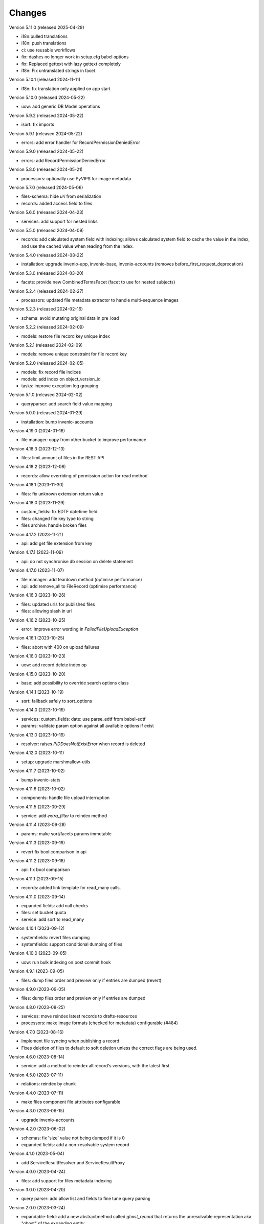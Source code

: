 ..
    Copyright (C) 2020-2024 CERN.

    Invenio-Records-Resources is free software; you can redistribute it and/or
    modify it under the terms of the MIT License; see LICENSE file for more
    details.

Changes
=======

Version 5.11.0 (released 2025-04-29)

- i18n:pulled translations
- i18n: push translations
- ci: use reusable workflows
- fix: dashes no longer work in setup.cfg babel options
- fix: Replaced gettext with lazy gettext completely
- i18n: Fix untranslated strings in facet

Version 5.10.1 (released 2024-11-11)

- i18n: fix translation only applied on app start

Version 5.10.0 (released 2024-05-22)

- uow: add generic DB Model operations

Version 5.9.2 (released 2024-05-22)

- isort: fix imports

Version 5.9.1 (released 2024-05-22)

- errors: add error handler for RecordPermissionDeniedError

Version 5.9.0 (released 2024-05-22)

- errors: add RecordPermissionDeniedError

Version 5.8.0 (released 2024-05-21)

- processors: optionally use PyVIPS for image metadata

Version 5.7.0 (released 2024-05-06)

- files-schema: hide `uri` from serialization
- records: added access field to files

Version 5.6.0 (released 2024-04-23)

- services: add support for nested links

Version 5.5.0 (released 2024-04-09)

* records: add calculated system field with indexing; allows calculated system field to cache the value in the index, and
  use the cached value when reading from the index.

Version 5.4.0 (released 2024-03-22)

- installation: upgrade invenio-app, invenio-base, invenio-accounts
  (removes before_first_request_deprecation)

Version 5.3.0 (released 2024-03-20)

- facets: provide new CombinedTermsFacet (facet to use for nested subjects)

Version 5.2.4 (released 2024-02-27)

- processors: updated file metadata extractor to handle multi-sequence images

Version 5.2.3 (released 2024-02-16)

- schema: avoid mutating original data in pre_load

Version 5.2.2 (released 2024-02-09)

- models: restore file record key unique index

Version 5.2.1 (released 2024-02-09)

- models: remove unique constraint for file record key

Version 5.2.0 (released 2024-02-05)

- models: fix record file indices
- models: add index on object_version_id
- tasks: improve exception log grouping

Version 5.1.0 (released 2024-02-02)

- queryparser: add search field value mapping

Version 5.0.0 (released 2024-01-29)

- installation: bump invenio-accounts

Version 4.19.0 (2024-01-18)

- file manager: copy from other bucket to improve performance

Version 4.18.3 (2023-12-13)

- files: limit amount of files in the REST API

Version 4.18.2 (2023-12-08)

- records: allow overriding of permission action for read method

Version 4.18.1 (2023-11-30)

- files: fix unknown extension return value

Version 4.18.0 (2023-11-29)

- custom_fields: fix EDTF datetime field
- files: changed file key type to string
- files archive: handle broken files

Version 4.17.2 (2023-11-21)

- api: add get file extension from key

Version 4.17.1 (2023-11-09)

- api: do not synchronise db session on delete statement

Version 4.17.0 (2023-11-07)

- file manager: add teardown method (optimise performance)
- api: add remove_all to FileRecord (optimise performance)

Version 4.16.3 (2023-10-26)

- files: updated urls for published files
- files: allowing slash in url

Version 4.16.2 (2023-10-25)

- error: improve error wording in `FailedFileUploadException`

Version 4.16.1 (2023-10-25)

- files: abort with 400 on upload failures

Version 4.16.0 (2023-10-23)

- uow: add record delete index op

Version 4.15.0 (2023-10-20)

- base: add possibility to override search options class

Version 4.14.1 (2023-10-19)

- sort: fallback safely to sort_options

Version 4.14.0 (2023-10-19)

- services: custom_fields: date: use parse_edtf from babel-edtf
- params: validate param option against all available options if exist

Version 4.13.0 (2023-10-19)

- resolver: raises `PIDDoesNotExistError` when record is deleted

Version 4.12.0 (2023-10-11)

- setup: upgrade marshmallow-utils

Version 4.11.7 (2023-10-02)

- bump invenio-stats

Version 4.11.6 (2023-10-02)

- components: handle file upload interruption

Version 4.11.5 (2023-09-29)

- service: add `extra_filter` to reindex method

Version 4.11.4 (2023-09-28)

- params: make sort/facets params immutable

Version 4.11.3 (2023-09-19)

- revert fix bool comparison in api

Version 4.11.2 (2023-09-18)

-  api: fix bool comparison

Version 4.11.1 (2023-09-15)

- records: added link template for read_many calls.

Version 4.11.0 (2023-09-14)

- expanded fields: add null checks
- files: set bucket quota
- service: add sort to read_many

Version 4.10.1 (2023-09-12)

- systemfields: revert files dumping
- systemfields: support conditional dumping of files

Version 4.10.0 (2023-09-05)

- uow: run bulk indexing on post commit hook

Version 4.9.1 (2023-09-05)

- files: dump files order and preview only if entries are dumped (revert)

Version 4.9.0 (2023-09-05)

- files: dump files order and preview only if entries are dumped

Version 4.8.0 (2023-08-25)

- services: move reindex latest records to drafts-resources
- processors: make image formats (checked for metadata) configurable (#484)

Version 4.7.0 (2023-08-16)

- Implement file syncing when publishing a record
- Fixes deletion of files to default to soft deletion unless
  the correct flags are being used.

Version 4.6.0 (2023-08-14)

- service: add a method to reindex all record's versions, with the
  latest first.

Version 4.5.0 (2023-07-11)

- relations: reindex by chunk

Version 4.4.0 (2023-07-11)

- make files component file attributes configurable

Version 4.3.0 (2023-06-15)

- upgrade invenio-accounts

Version 4.2.0 (2023-06-02)

- schemas: fix 'size' value not being dumped if it is 0
- expanded fields: add a non-resolvable system record

Version 4.1.0 (2023-05-04)

- add ServiceResultResolver and ServiceResultProxy

Version 4.0.0 (2023-04-24)

- files: add support for files metadata indexing

Version 3.0.0 (2023-04-20)

- query parser: add allow list and fields to fine tune query parsing

Version 2.0.0 (2023-03-24)

- expandable-field: add a new abstractmethod called `ghost_record` that returns the
  unresolvable representation aka "ghost" of the expanding entity.
- global: renames resolvers to entity_resolvers

Version 1.3.1 (2023-03-23)

- custom-fields: control `field_cls` customization

Version 1.3.0 (2023-03-17)

- errors: add FileKeyNotFoundError

Version 1.2.1 (2023-03-14)

- setup: install invenio_stats

Version 1.2.0 (2023-03-13)

- resource: add event emitter for usage statistics calculation

Version 1.1.1 (2023-03-08)

- dependencies: bump flask-resources

Version 1.1.0 (2023-03-02)

- remove deprecated flask-babelex dependency and imports
- upgrade invenio-pidstore, invenio-records-permissions, invenio-i18n, invenio-records

Version 1.0.9 (2023-02-24)

- serialization: remove files URI for local files

Version 1.0.8 (2023-02-13)

- service: add record indexer service mixin

Version 1.0.7 (2023-02-06)

- service utils: add utility to map query parameters to a dictionary based
  on the service config

Version 1.0.6 (2023-01-23)

- resources: add archive download endpoint for record files

Version 1.0.5 (2023-01-10)

- facets: add facet not found exception

Version 1.0.4 (2022-12-19)

- search: added query parse cls to search config

Version 1.0.3 (2022-12-01)

- Breaking change: FieldsResolver.expand() method is changed to require an identity parameter.
- Breaking change: LinksTemplate.expand() method is changed to require an identity parameter.

Version 1.0.2 (2022-11-25)

- Add i18n translations.

Version 1.0.1 (2022-11-15)

- Compute file status based on storage class.
- Use bulk indexing on when rebuilding indices.

Version 1.0.0

- Initial public release.
